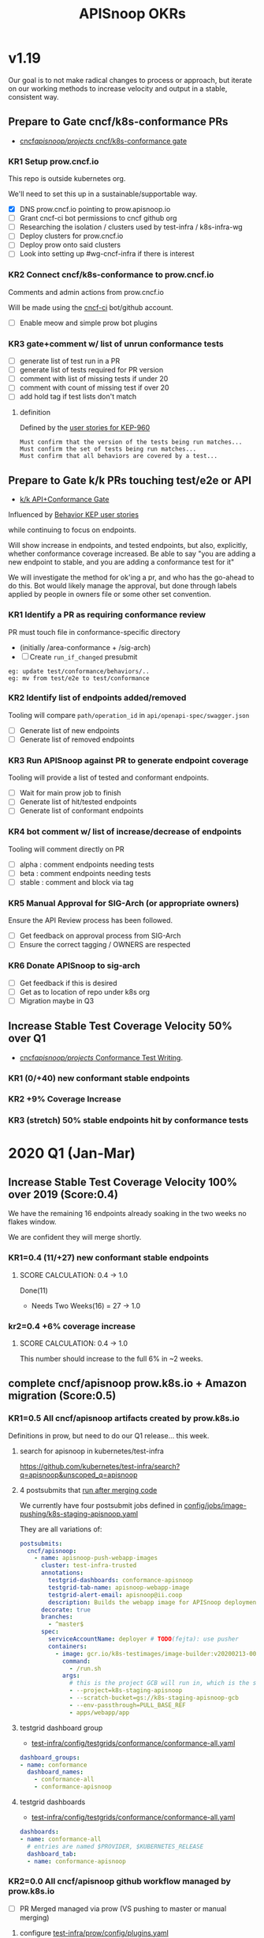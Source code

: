 # -*- ii: mode; -*-
#+TODO: ORG(o) MOCK(m) TRIAGE(r) BACKLOG(b) TEST(t) SOAK(s) PROMOTION(p) FLAKING(f) COMMENTS(c) | DONE(d)
#+TITLE: APISnoop OKRs

* v1.19
Our goal is to not make radical changes to process or approach, but iterate on our working methods to increase velocity and output in  a stable, consistent way.
** Prepare to Gate cncf/k8s-conformance PRs
- [[https://github.com/cncf/apisnoop/projects/29][cncf/apisnoop/projects/ cncf/k8s-conformance gate]]
*** KR1 Setup prow.cncf.io
This repo is outside kubernetes org.

We'll need to set this up in a sustainable/supportable way.
- [X] DNS prow.cncf.io pointing to prow.apisnoop.io
- [ ] Grant cncf-ci bot permissions to cncf github org
- [ ] Researching the isolation / clusters used by test-infra / k8s-infra-wg
- [ ] Deploy clusters for prow.cncf.io
- [ ] Deploy prow onto said clusters
- [ ] Look into setting up #wg-cncf-infra if there is interest
*** KR2 Connect cncf/k8s-conformance to prow.cncf.io
Comments and admin actions from prow.cncf.io

Will be made using the [[https://github.com/cncf-ci][cncf-ci]] bot/github account.
- [ ] Enable meow and simple prow bot plugins
*** KR3 gate+comment w/ list of unrun conformance tests
- [ ] generate list of test run in a PR
- [ ] generate list of tests required for PR version
- [ ] comment with list of missing tests if under 20
- [ ] comment with count of missing test if over 20
- [ ] add hold tag if test lists don't match
**** definition
Defined by the [[https://github.com/kubernetes/enhancements/blob/2c19ec7627e326d1c75306dcaa3d2f14002301fa/keps/sig-architecture/960-conformance-behaviors/README.md#role-cncf-conformance-program][user stories for KEP-960]]

#+begin_example
Must confirm that the version of the tests being run matches...
Must confirm the set of tests being run matches...
Must confirm that all behaviors are covered by a test...
#+end_example

** Prepare to Gate k/k PRs touching test/e2e or API
- [[https://github.com/cncf/apisnoop/projects/30][k/k API+Conformance Gate]]

Influenced by [[https://github.com/kubernetes/enhancements/pull/1666/files?short_path=92a9412#diff-92a9412ae55358378bc66295cdbea103][Behavior KEP user stories]]

while continuing to focus on endpoints.

Will show increase in endpoints, and tested endpoints, but also, explicitly, whether conformance coverage increased.  Be able to say "you are adding a new endpoint to stable, and you are adding a conformance test for it"

We will investigate the method for ok'ing a pr, and who has the go-ahead to do this.  Bot would likely manage the approval, but done through labels applied by people in owners file or some other set convention.


*** KR1 Identify a PR as requiring conformance review
PR must touch file in conformance-specific directory

- (initially /area-conformance + /sig-arch)
- [ ] Create ~run_if_changed~ presubmit

#+begin_example
eg: update test/conformance/behaviors/..
eg: mv from test/e2e to test/conformance
#+end_example
*** KR2 Identify list of endpoints added/removed
Tooling will compare ~path/operation_id~ in ~api/openapi-spec/swagger.json~
- [ ] Generate list of new endpoints
- [ ] Generate list of removed endpoints
*** KR3 Run APISnoop against PR to generate endpoint coverage
Tooling will provide a list of tested and conformant endpoints.
- [ ] Wait for main prow job to finish
- [ ] Generate list of hit/tested endpoints
- [ ] Generate list of conformant endpoints
*** KR4 bot comment w/ list of increase/decrease of endpoints
Tooling will comment directly on PR

- [ ] alpha : comment endpoints needing tests
- [ ] beta : comment endpoints needing tests
- [ ] stable : comment and block via tag
*** KR5 Manual Approval for SIG-Arch (or appropriate owners)
Ensure the API Review process has been followed.

- [ ] Get feedback on approval process from SIG-Arch
- [ ] Ensure the correct tagging / OWNERS are respected
*** KR6 Donate APISnoop to sig-arch
- [ ] Get feedback if this is desired
- [ ] Get as to location of repo under k8s org
- [ ] Migration maybe in Q3
** Increase Stable Test Coverage Velocity 50% over Q1
- [[https://github.com/cncf/apisnoop/projects/28][cncf/apisnoop/projects/ Conformance Test Writing]].
*** KR1 (0/+40) new conformant stable endpoints
*** KR2 +9% Coverage Increase
*** KR3 (stretch) 50% stable endpoints hit by conformance tests

* 2020 Q1 (Jan-Mar)
** Increase Stable Test Coverage Velocity 100% over 2019 (Score:0.4)

We have the remaining 16 endpoints already soaking in the two weeks no flakes window.

We are confident they will merge shortly.
*** KR1=0.4 (11/+27) new conformant stable endpoints
**** SCORE CALCULATION: 0.4 -> 1.0
Done(11)
+ Needs Two Weeks(16) = 27 -> 1.0
**** done = 11                                                     :noexport:
***** done +3 promote: secret patching test #87262
      closed: [2020-04-02 thu 06:49]
***** done +1 promote: find kubernetes service in default namespace #87260
      closed: [2020-04-02 thu 06:50]
***** done +1 promote: namespace patch test #87256
      closed: [2020-04-02 thu 06:50]
***** done +3 promote: pod preemptionexecutionpath verification #83378
- promotion:  https://github.com/kubernetes/kubernetes/pull/83378
***** done +3 promote: podtemplate lifecycle test #88036
- issue: https://github.com/kubernetes/kubernetes/issues/86141
- test: https://github.com/kubernetes/kubernetes/pull/87219
- promotion: https://github.com/kubernetes/kubernetes/pull/88036
**** needs two weeks (no flakes) +16                               :noexport:
***** soak +5 promote: event lifecycle test
- mock-test: jan 6th  https://github.com/kubernetes/kubernetes/issues/86288
- test: april 1st  https://github.com/kubernetes/kubernetes/pull/86858
- promotion:  https://github.com/kubernetes/kubernetes/pull/89753
give the reviewer all the information all we need
- [[https://testgrid.k8s.io/sig-release-master-blocking#gce-cos-master-default&include-filter-by-regex=should%2520ensure%2520that%2520an%2520event%2520can%2520be%2520fetched%252c%2520patched%252c%2520deleted%252c%2520and%2520listed][testgrid reference]] 
***** soak +7 promote: replicationcontroller lifecycle
- mock-test:  https://github.com/kubernetes/kubernetes/issues/88302
  needs reopening and checkboxes for current state...
- test:  https://github.com/kubernetes/kubernetes/pull/88588
- promotion: 

- [[https://github.com/kubernetes/kubernetes/issues/89740][address flaking comment]] : [[https://github.com/kubernetes/kubernetes/pull/89746][https://github.com/kubernetes/kubernetes/pull/89746]]
relies on it's own update response data
> i have the same concern as #89707 that this test will not fail if the watch times out
***** soak +4 promote: endpoints
- mock-test: feb 3rd  https://github.com/kubernetes/kubernetes/issues/87762
- test: mar 27th https://github.com/kubernetes/kubernetes/pull/88778
- promotion: april 10th? https://github.com/kubernetes/kubernetes/pull/89752
- [[https://testgrid.k8s.io/sig-release-master-blocking#gce-cos-master-default&include-filter-by-regex=should%2520test%2520the%2520lifecycle%2520of%2520an%2520endpoint][testgrid reference]] still looks green!
fixme: create shows +5^, mock+promotion shows +4
same issue as configmap lificle:
this doesn't verify that the endpoints is deleted.
it just watches for an endpoints deletion event.
would this test fail if it didn't see a deletion event?
**** needs review +6                                               :noexport:
***** comments +2 promote: configmap lifecycle test #88034 (comments addressed)
conceptually this pr adds watches
there's no gaurantee that we will see the watch.
let's ensure what happens in the negative case.
when your waiting for the config map to be deleted, how do you know it's not deleted.
for each watch:
what happens if the watch times out...
when you setup a watch to timeout after 60 seconds....
pretend it's running on a super slow processor
what if it times out for every single test.... would i want the watch to be considered a failure....
probably... if it doesn't execute to completion.
it's not clear that that happens
- promotion: https://github.com/kubernetes/kubernetes/pull/88034#discussion_r398728147
- addressing comments: https://github.com/kubernetes/kubernetes/pull/88034#issuecomment-607430447 (addresed)
- pr to handle timeouts: https://github.com/kubernetes/kubernetes/pull/89707
***** comments +4 pod and podstatus
- mock-test:  https://github.com/kubernetes/kubernetes/issues/88545
- test:  https://github.com/kubernetes/kubernetes/pull/89453
  addressed the [[https://github.com/kubernetes/kubernetes/pull/89453#discussion_r400346746][comment]]:
  "not sure this will work, you will be racing with the kubelet, i think. that is, kubelet may mark it ready again."
**** sorted backlog +5                                             :noexport:
***** backlog +2 servicestatus lifecycle
- org-file: https://github.com/cncf/apisnoop/pull/298
- mock-test: https://github.com/kubernetes/kubernetes/issues/89135
 currently, this test is having issues writing to the servicestatus endpoints (via patch and update).
 the data is patched without errors, but the data when fetched is no different to before the patching.
***** backlog +3 serviceaccount lifecycle
- mock-test: https://github.com/kubernetes/kubernetes/issues/89071
 @johnbelamaric you don't need to check the status of the secret as part of the test. in other places we check that the resource in question happens, we don't have to follow.
**** triage +12                                                    :noexport:
***** triage +5 apps daemonset lifecycle
- org-file: https://github.com/cncf/apisnoop/pull/305
- mock-test: https://github.com/kubernetes/kubernetes/issues/89637
***** triage +5 apps deployment lifecycle
- org-file:
- mock-test: https://github.com/kubernetes/kubernetes/issues/89340
***** triage +2 nodestatus                                    :deprioritized:
      needs these comments addressed, and we voted to de-priorize
  https://github.com/kubernetes/kubernetes/issues/88358#issuecomment-591062171
 
*** kr2=0.4 +6% coverage increase
**** SCORE CALCULATION: 0.4 -> 1.0
This number should increase to the full 6% in ~2 weeks.
** complete cncf/apisnoop prow.k8s.io + Amazon migration (Score:0.5)
*** KR1=0.5 All cncf/apisnoop artifacts created by prow.k8s.io
Definitions in prow, but need to do our Q1 release... this week.
**** search for apisnoop in kubernetes/test-infra
https://github.com/kubernetes/test-infra/search?q=apisnoop&unscoped_q=apisnoop
**** 4 postsubmits that [[https://github.com/kubernetes/test-infra/blob/master/prow/jobs.md#how-to-configure-new-jobs][run after merging code]]

We currently have four postsubmit jobs defined in [[https://github.com/kubernetes/test-infra/blob/c8eafffeadbd18617b071adb4dd3d7b900f06fa5/config/jobs/image-pushing/k8s-staging-apisnoop.yaml#L2][config/jobs/image-pushing/k8s-staging-apisnoop.yaml]]

They are all variations of:

#+begin_src yaml
postsubmits:
  cncf/apisnoop:
    - name: apisnoop-push-webapp-images
      cluster: test-infra-trusted
      annotations:
        testgrid-dashboards: conformance-apisnoop
        testgrid-tab-name: apisnoop-webapp-image
        testgrid-alert-email: apisnoop@ii.coop
        description: Builds the webapp image for APISnoop deployments
      decorate: true
      branches:
        - ^master$
      spec:
        serviceAccountName: deployer # TODO(fejta): use pusher
        containers:
          - image: gcr.io/k8s-testimages/image-builder:v20200213-0032cdb
            command:
              - /run.sh
            args:
              # this is the project GCB will run in, which is the same as the GCR images are pushed to.
              - --project=k8s-staging-apisnoop
              - --scratch-bucket=gs://k8s-staging-apisnoop-gcb
              - --env-passthrough=PULL_BASE_REF
              - apps/webapp/app
#+end_src
**** testgrid dashboard group 
- [[https://github.com/kubernetes/test-infra/blob/98958caf0044dbe3c751c909eac861f0cbf5738f/config/testgrids/conformance/conformance-all.yaml#L5][test-infra/config/testgrids/conformance/conformance-all.yaml]]
#+begin_src yaml
dashboard_groups:
- name: conformance
  dashboard_names:
    - conformance-all
    - conformance-apisnoop
#+end_src
**** testgrid dashboards
- [[https://github.com/kubernetes/test-infra/blob/98958caf0044dbe3c751c909eac861f0cbf5738f/config/testgrids/conformance/conformance-all.yaml#182][test-infra/config/testgrids/conformance/conformance-all.yaml]]
#+begin_src yaml
dashboards:
- name: conformance-all
  # entries are named $PROVIDER, $KUBERNETES_RELEASE
  dashboard_tab:
  - name: conformance-apisnoop
#+end_src
*** KR2=0.0 All cncf/apisnoop github workflow managed by prow.k8s.io
- [ ] PR Merged managed via prow (VS pushing to master or manual merging)
**** configure [[https://github.com/kubernetes/test-infra/blob/2ac98631f533986f1d4b6cf8cb02d2f38f34f2b6/config/prow/plugins.yaml#L890-L905][test-infra/prow/config/plugins.yaml]] 
- [ ] Remove ability to push to branches
- [ ] enforce usage of PRs
- [ ] remove ability to merge
- [ ] add/enable owners files
- [ ] if tests don't pass, pr is blocked
- [ ] enforce lgtm + approve blocks
- [ ] k8s-bot merges the PRs 
*** KR3=1.0 All cncf/apisnoop non-prow infra moved to Amazon/Packet
We aren't hosting anything on Google (except via prow).

Everything is on EKS on Packet!
** Mentor/Teach test-writing workflow at Contributer Summit / KubeConEU (Score:0.5)
*** KR1=0.0 Caleb and Hippie Mentoring at Contributor Summit
I am pairing weekly with with k8s community members.

To ensure the workflow is accessible.

Caleb is mentoring Zach and Stephen.
*** KR2 1.0 Zach and Stephen teaching test writing
They in turn are teaching Riaan

all remote

using our org-flow
* Footnotes

#+REVEAL_ROOT: https://cdn.jsdelivr.net/npm/reveal.js
# #+REVEAL_TITLE_SLIDE: 
#+NOREVEAL_DEFAULT_FRAG_STYLE: YY
#+NOREVEAL_EXTRA_CSS: YY
#+NOREVEAL_EXTRA_JS: YY
#+REVEAL_HLEVEL: 2
#+REVEAL_MARGIN: 0.1
#+REVEAL_WIDTH: 1000
#+REVEAL_HEIGHT: 600
#+REVEAL_MAX_SCALE: 3.5
#+REVEAL_MIN_SCALE: 0.2
#+REVEAL_PLUGINS: (markdown notes highlight multiplex)
#+REVEAL_SLIDE_NUMBER: ""
#+REVEAL_SPEED: 1
#+REVEAL_THEME: sky
#+REVEAL_THEME_OPTIONS: beige|black|blood|league|moon|night|serif|simple|sky|solarized|white
#+REVEAL_TRANS: cube
#+REVEAL_TRANS_OPTIONS: none|cube|fade|concave|convex|page|slide|zoom

#+OPTIONS: num:nil
#+OPTIONS: toc:nil
#+OPTIONS: mathjax:Y
#+OPTIONS: reveal_single_file:nil
#+OPTIONS: reveal_control:t
#+OPTIONS: reveal-progress:t
#+OPTIONS: reveal_history:nil
#+OPTIONS: reveal_center:t
#+OPTIONS: reveal_rolling_links:nil
#+OPTIONS: reveal_keyboard:t
#+OPTIONS: reveal_overview:t
